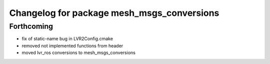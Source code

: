 ^^^^^^^^^^^^^^^^^^^^^^^^^^^^^^^^^^^^^^^^^^^
Changelog for package mesh_msgs_conversions
^^^^^^^^^^^^^^^^^^^^^^^^^^^^^^^^^^^^^^^^^^^

Forthcoming
-----------
* fix of static-name bug in LVR2Config.cmake
* removed not implemented functions from header
* moved lvr_ros conversions to mesh_msgs_conversions
